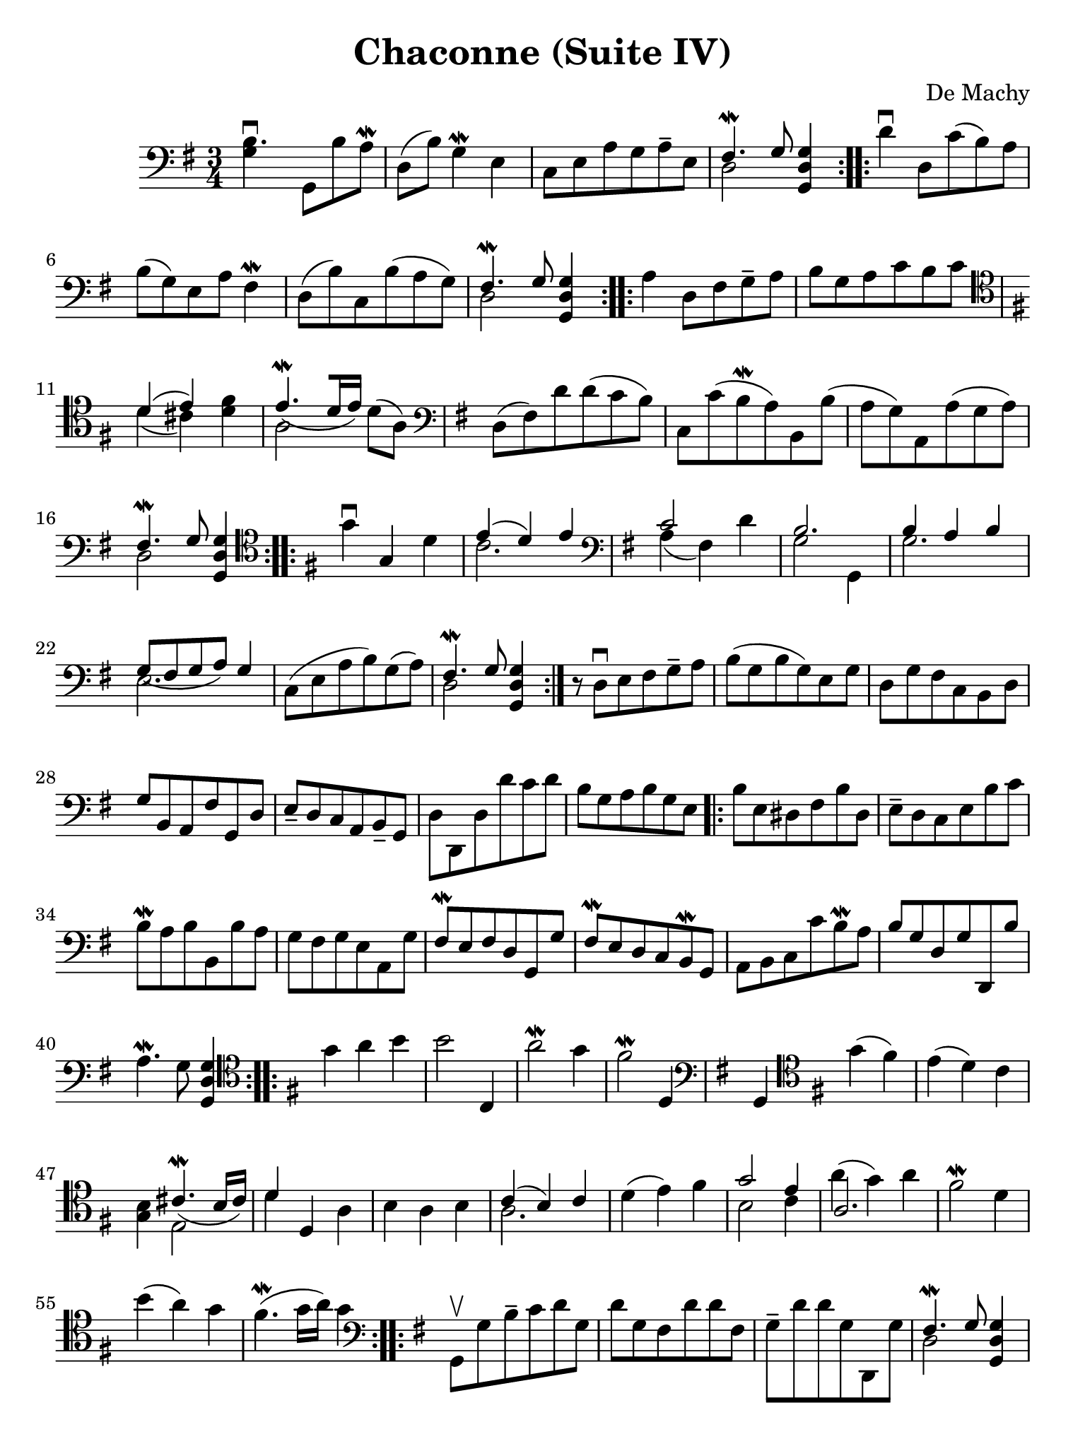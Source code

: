 #(set-global-staff-size 21)

\version "2.18.2"

\header {
  title    = "Chaconne (Suite IV)"
  composer = "De Machy"
  tagline  = ""
}

% iPad Pro 12.9

\paper {
  paper-width  = 195\mm
  paper-height = 260\mm
}

\score {
  \new Staff {
   \language "italiano"
   \override Hairpin.to-barline = ##f
   \repeat volta 2 {
     \time 3/4
     \clef "bass"
     \key sol \major
     <<si4.\downbow sol4>> sol,8 si8 la8\mordent
     re8(si8) sol4\mordent mi4
     do8 mi8 la8 sol8 la8-- mi8
     <<{fad4.\mordent sol8} \\ {re2}>> <<sol4 re4 sol,4>>
   }
   \repeat volta 2 {
     re'4\downbow re8 do'8(si8) la8 si8(sol8) mi8 la8 fad4\mordent
     re8(si8) do8 si8(la8 sol8)
     <<{fad4.\mordent sol8} \\ {re2}>> <<sol4 re4 sol,4>>
   }
   \repeat volta 2 {
     la4 re8 fad8 sol8-- la8
     si8 sol8 la8 do'8 si8 do'8
     \clef "tenor"
     \key sol \major
     <<{re'4(mi'4)} \\ {re'4(dod'4)}>>
     <<fad'4 re'4>>
     <<{mi'4.\mordent_([re'16 mi'16])} \\ {la2}>> re'8(la8)
     \clef "bass"
     \key sol \major
     re8(fad8) re'8 re'8(do'8 si8)
     do8 do'8(si8\mordent la8)
     si,8 si8(la8 sol8)
     la,8 la8(sol8 la8)
     <<{fad4.\mordent sol8} \\ {re2}>> <<sol4 re4 sol,4>>
   }
   \repeat volta 2 {
     \clef "tenor"
     \key sol \major
     sol'4\downbow sol4 re'4
     <<{mi'4(re'4) mi'4} \\ {do'2.}>>
     \clef "bass"
     \key sol \major
     <<{do'2} \\ {la4(fad4)} >> re'4
     <<{si2.} \\ {sol2 sol,4}>>
     <<{si4 la4 si4} \\ {sol2.}>>
     <<{sol8_(fad8 sol8 la8) sol4} \\ {mi2.}>>
     do8(mi8 la8 si8) sol8(la8)
     <<{fad4.\mordent sol8} \\ {re2}>> <<sol4 re4 sol,4>>
   }
   r8 re8\downbow mi8 fad8 sol8-- la8
   si8(sol8 si8 sol8) mi8 sol8
   re8 sol8 fad8 do8 si,8 re8
   sol8 si,8 la,8 fad8 sol,8 re8
   mi8-- re8 do8 la,8 si,8-- sol,8
   re8 re,8 re8 re'8 do'8 re'8
   si8 sol8 la8 si8 sol8 mi8
                                %   \bar "|."
   \repeat volta 2 {
     si8 mi8 red8 fad8 si8 red8
     mi8-- re8 do8 mi8 si8 do'8
     si8\mordent la8 si8 si,8 si8 la8
     sol8 fad8 sol8 mi8 la,8 sol8
     fad8\mordent mi8 fad8 re8 sol,8 sol8
     fad8\mordent mi8 re8 do8 si,8\mordent sol,8
     la,8 si,8 do8 do'8 si8\mordent la8
     si8 sol8 re8 sol8 re,8 si8
     la4.\mordent sol8 <<sol4 re4 sol,4>>
   }
   \repeat volta 2 {
     \clef "tenor"
     \key sol \major
     sol'4 la'4 si'4
     si'2 do4
     la'2\mordent sol'4
     fad'2\mordent re4
     \clef "bass"
     \key sol \major
     sol,4
     \clef "tenor"
     \key sol \major
     sol'4(fad'4)
     mi'4(re'4) do'4
     <<si4 sol4>> <<{dod'4.\mordent_(si16 dod'16)} \\ {mi2}>>
     <<{re'4} \\ {re'4}>> re4 la4
     si4 la4 si4
     <<{do'4(si4) do'4} \\ {la2.}>>
     re'4(mi'4) fad'4
     <<{sol'2 mi'4} \\ {si2 do'4}>>
     <<{la2.} \\ {la'4^(sol'4) la'4}>>
     fad'2\mordent re'4
     si'4(la'4) sol'4
     fad'4.\mordent(sol'16 la'16) sol'4
   }
   \repeat volta 2 {
     \clef "bass"
     \key sol \major
     sol,8\upbow sol8 si8-- do'8 re'8 sol8
     re'8 sol8 fad8 re'8 re'8 fad8
     sol8-- re'8 re'8 sol8 re,8 sol8
     <<{fad4.\mordent sol8} \\ {re2}>> <<sol4 re4 sol,4>>
     r4. la8 si8-- do'8
   }
   \repeat volta 2 {
     <<{sol2.} \\ {si4\downbow la4 si4}>>
     <<{sol4(fad4) sol4_-} \\ {mi2.}>>
     <<{la4 la4.\mordent_(sol8)} \\ {do2.}>>
     <<{fad4.\mordent sol8} \\ {re2}>> <<sol4 re4 sol,4>>
     <<{si4. la8 si4} \\ {sol2.}>>
     <<{sol4.(fad8) sol4_-} \\ {mi2.}>>
   }
 }
}